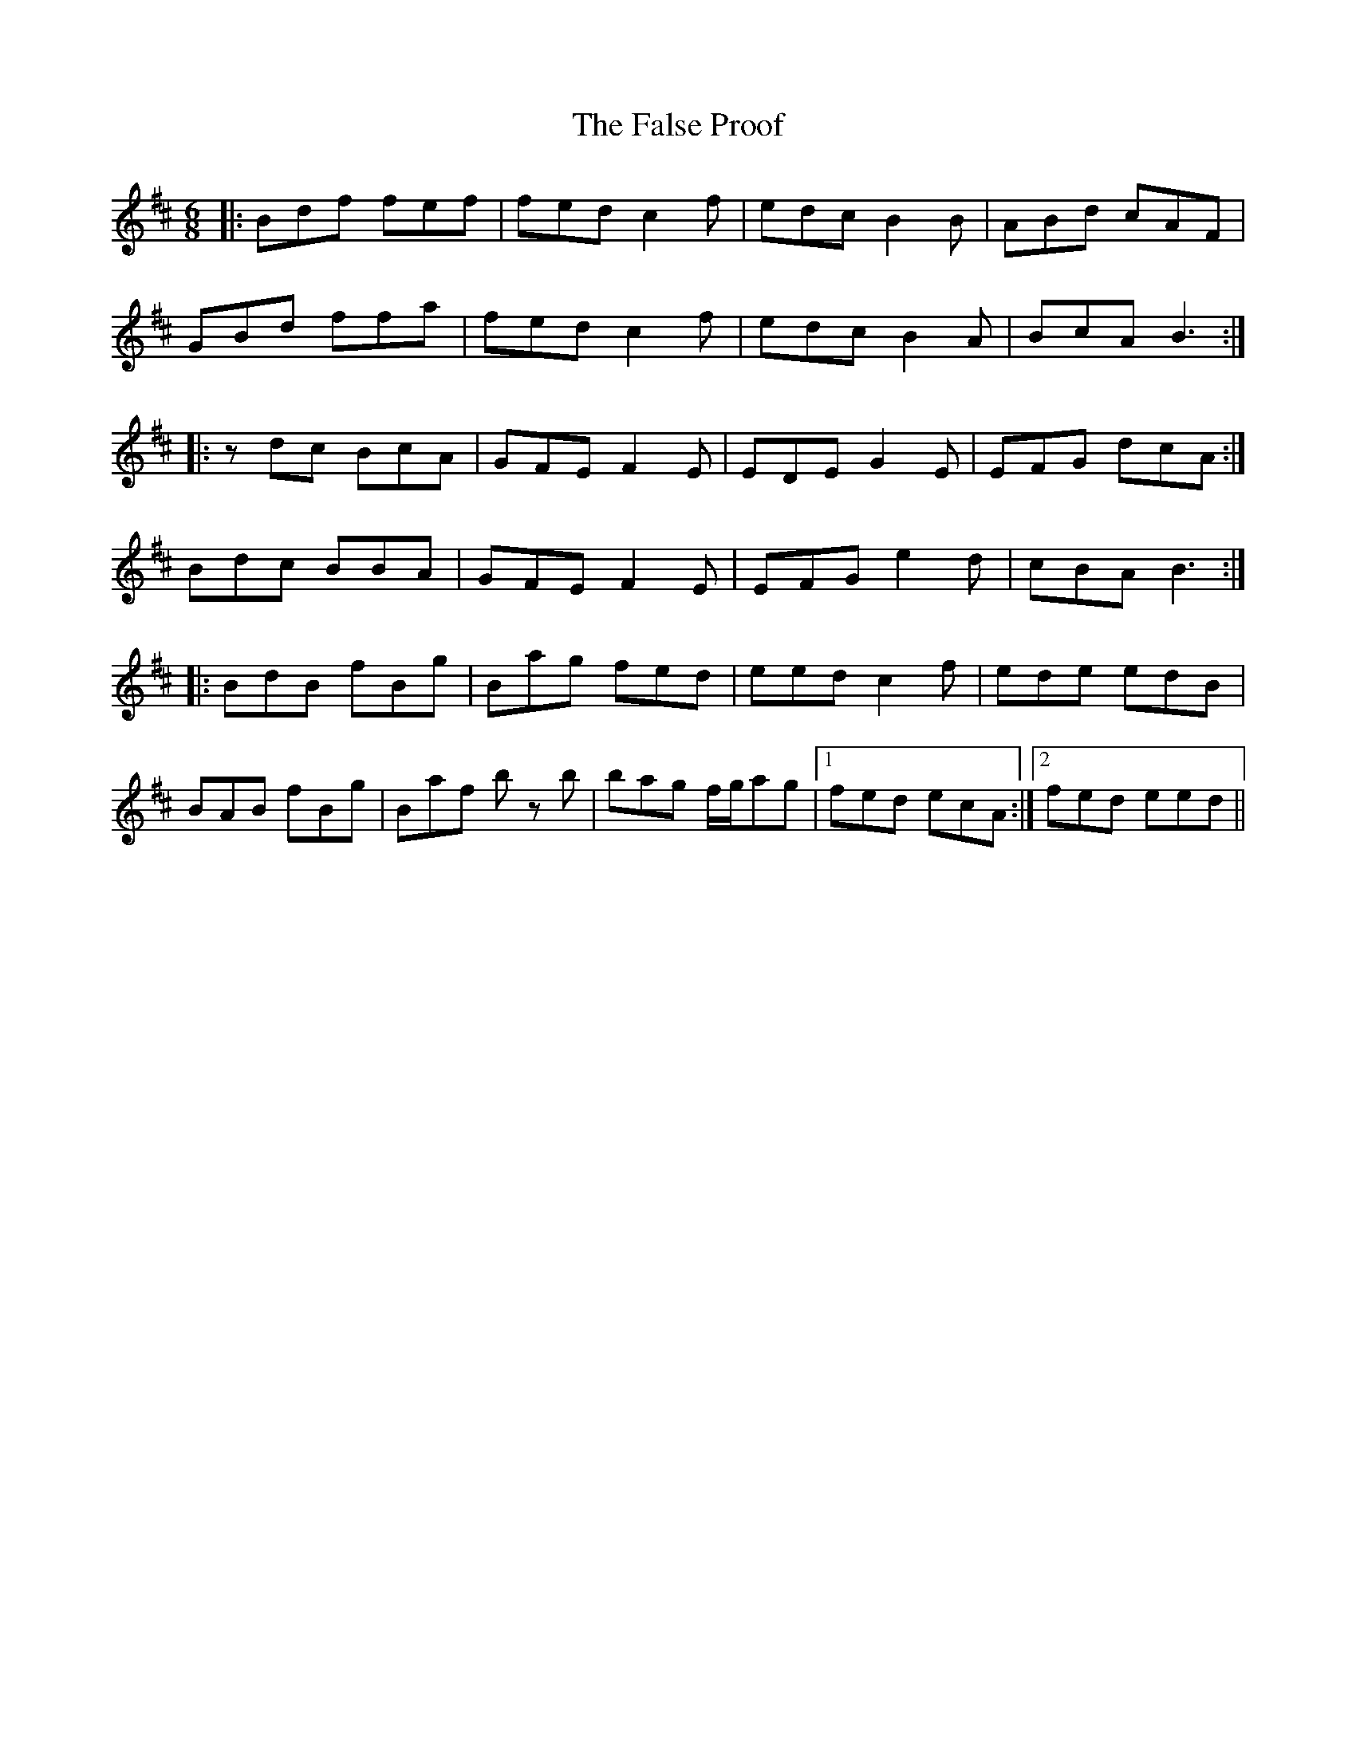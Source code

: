 X: 12362
T: False Proof, The
R: jig
M: 6/8
K: Bminor
|:Bdf fef|fed c2f|edc B2B|ABd cAF|
GBd ffa|fed c2f|edc B2A|BcA B3:|
|:zdc BcA|GFE F2E|EDE G2E|EFG dcA:|
Bdc BBA|GFE F2E|EFG e2d|cBA B3:|
|:BdB fBg|Bag fed|eed c2f|ede edB|
BAB fBg|Baf b z b|bag f/g/ag|1 fed ecA:|2 fed eed||

